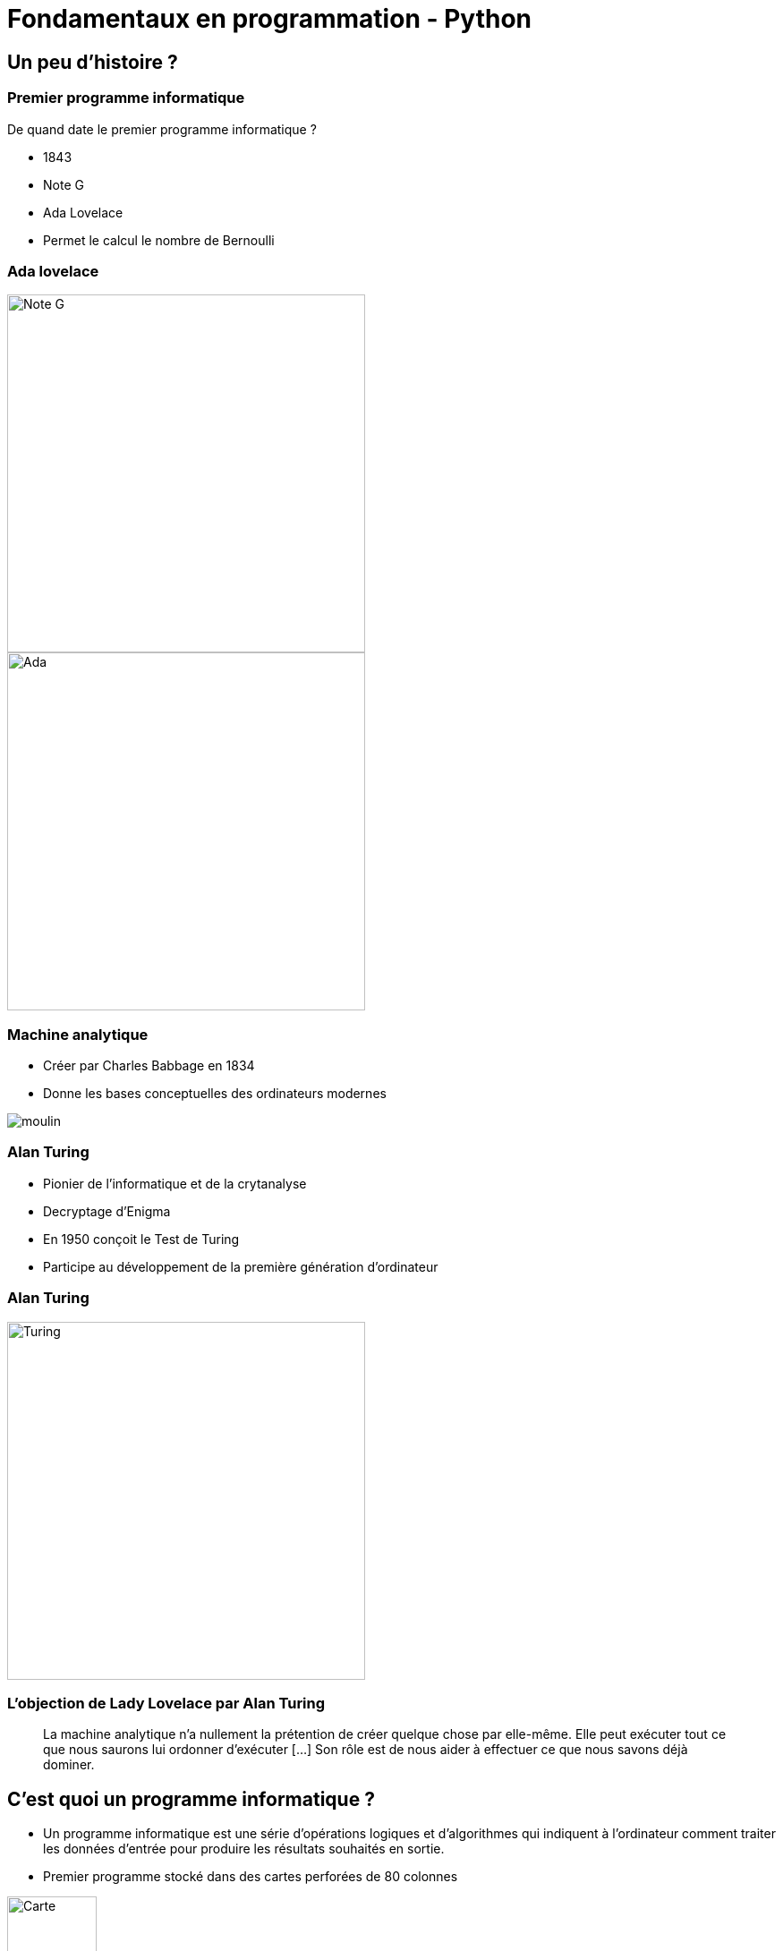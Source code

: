 = Fondamentaux en programmation - Python

:revealjs_theme: white
:imagesdir: images
:revealjs_center: true
:customcss: custom.css
:revealjs_width: 1500
:source-highlighter: rouge
:rouge-style: monokai
:author: Nicolas ANTRAYGUES - AIGYRE Consult

== Un peu d'histoire ?

=== Premier programme informatique

De quand date le premier programme informatique ?

[%step]

* 1843
* Note G
* Ada Lovelace
* Permet le calcul le nombre de Bernoulli

[.columns]
[%notitle]
=== Ada lovelace

[.column]
--
image::noteg.jpg[Note G,role=center,width=400px]
--

[.column]
--
image::ada.jpg[Ada,role=center,width=400px]
--

=== Machine analytique

* Créer par Charles Babbage en 1834
* Donne les bases conceptuelles des ordinateurs modernes

image::moulin.jpg[]

=== Alan Turing

* Pionier de l'informatique et de la crytanalyse

* Decryptage d'Enigma

* En 1950 conçoit le Test de Turing

* Participe au développement de la première génération d'ordinateur

[%notitle]
=== Alan Turing
[.column]
--
image::turing.jpg[Turing, width=400px]
--

=== L'objection de Lady Lovelace par Alan Turing

> La machine analytique n'a nullement la prétention de créer quelque chose par elle-même. Elle peut exécuter tout ce que nous saurons lui ordonner d'exécuter […] Son rôle est de nous aider à effectuer ce que nous savons déjà dominer.

== C'est quoi un programme informatique ?

[%step]

* Un programme informatique est une série d'opérations logiques et d'algorithmes qui indiquent à l'ordinateur comment traiter les données d'entrée pour produire les résultats souhaités en sortie.

* Premier programme stocké dans des cartes perforées de 80 colonnes

image::carte.jpg[Carte, height=100px]

* https://fr.wikipedia.org/wiki/Carte_perfor%C3%A9e

=== C'est quoi qu'un algorithme ? 

> Un algorithme est une suite finie et non ambiguë d'instructions et d’opérations permettant de résoudre un problème.

=== Qu'est qu'un langage de programation ? 

Langage informatique qui implémente des algorithmes exécuté dans un programe informatique

Un langage de programmation est composé de règles syntaxiques spécifiques compréhensibles par les ordinateurs.

=== Principe de programmation

* SOLID
* Kiss : (Keep it simple, stupid !)
* Dry : (Don't repeat yourself)

=== Interprété ou compilé ?

=== Compilé

Traduit en amont les instruction d'un programe en langage machine pour qu'il soit éxécuté.

* Assurée par un compilateur

Langage compilé :

* C (gcc)
* C++ (g++)
* Golang (go)

=== Interprété

Traduit les instruction au moment de l'éxecution les instruction en langage machine

* La traduction est assuré par un intérpreteur

* Moins performant qu'un langage compilé

Langage interprété :

* Ruby
* Perl
* Lua


== Pourquoi Python, c'est cool ?

image::python.png[Python, width=100px, float=right]

* Langage interprété
* Haut niveau
* Syntaxe simple et comprénsible

=== A quoi resemble un programme Python

=== Version

* Version de Python : 3.12 (2 Octobre 2023)

* Gros changement entre Python 2 et Python 3

* Définit dans la PEP 3100 https://peps.python.org/pep-3100/

[%notitle]
[.columns]
=== Version

[.column]
--
* Python 2 :
[source, python]
----
print "Coucou"
----
--

[.column]
--
* Python 3 :
[source, python]
----
print("Coucou")
----
--

=== Cas d'utilisation

== Notre premier programme !

=== Hello world

. Ouvrir un fichier `helloworld.py`

. Ecrire la ligne suivante

[source, python]
----
print("Hello world")
----

=== Executer notre programme

Avec une console :

[source, bash]
----
python3 helloworld.py
----

=== Jouer avec l'interpréteur

[source, ]
----
$ python3
Python 3.11.6 (main, Nov 14 2023, 09:36:21) [GCC 13.2.1 20230801] on linux
Type "help", "copyright", "credits" or "license" for more information.
>>> print("Hello world")
Hello world
----

* Tester le fonctionne et le comportement d'instruction

== C'est quoi une variable ?

* Zone mémoire où l'on stocke une donnée

* Une variable porte un nom (étiquette) qui permet d'y accéder

* Une zone mémoire à une adresse


=== C'est quoi une variable ?

[source, python]
----
ma_variable = 42
----

[%step]

* Le nom de ma variable ? 
* La valeur ?

=== La vie d'une varible

* Réservation de la mémoire
* Declaration
* Instantiation
* Affectation
* Suppression en mémoire

=== La vie d'une varible

* Python fait la déclaration, l'instatiation et l'affectation au même moment

* La gestion de la mémoire est automatique

[.columns]
=== C'est quand même bien Python

[.column]
--
En C :

[source, c]
----
int *a;

a = new int;
*a = 42;

delete a;
----
--


[.column]
--

En Python :

[source, python]
----
ma_variable = 42
----
--

=== Type de données (Primitif)

* Entier : `int`
* Nombre décimaux : `float`
* Booléan (True/False) `bool`
* Chaine de caractère : `str`
* Binaire : `bytes`


=== Typage dynamique

L'interpréteur Python reconnait lui même les types

[source, python]
----
>>> ma_variable = 42
>>> type(ma_variable)
<class 'int'>
----


[source, python]
----
>>> ma_variable = "Toto"
>>> type(ma_variable)
<class 'str'>
----

=== Constante

* Une constante est une variable dont sa valeur ne sera pas changer au cours de l'éxécution

* Par convention, écrit en majuscule

[source, python]
----
DEBUT_MAJUSCULE = 65
DEBUT_MINUSCULE = 97
----

* https://docs.python.org/fr/3/library/constants.html

=== Conversion de type

* Aussi appellé `cast`

[source, python]
----
>>> int("1")
1
>>> str(10)
"10"
----


=== Comment nommer ma variable ? 

> Il y a seulement 2 problèmes compliqués en informatique : nommer les choses, et l'invalidation de cache. ,Phil Karlton,

* Camel case : maVariable
* Snake case : ma_variable

* https://peps.python.org/pep-0008/

=== Rammasse miette

Programme qui va liberer les zonnes mémoires qui ne sont plus référencé par un programme

En anglais :

* Garbage collector / GC

== Opérateur et expression

=== Arithmetique

* Addition : `+`
* Soustraction : `-`
* Division : `/`
* Division entière : `//`
* Multiplication : `*`
* Exposant : `**`

* Modulo : `%` (Renvoie le reste de la division)

=== Comparaison

Renvoie `True` si la condition est rempli sinon `False`

* Inférieur à : `<`
* Supérieur à : `>`
* Inférieur ou égale : `<= `
* Supérieur ou égale : `>=`


[source, python]
----
>>> 5 < 10
True
>>> 15 < 10
False
>>> 15 > 10
True
----

=== Comparaison d'instance

* Opérateur `is`

[source, python]
----
>>> True is True
True
>>> True is False
False
----

=== Logique

Permet de comparer deux conditions

* `and`
* `or`

[source, python]
----
>>> True and False
False
>>> False and False
False
>>> True or False
True
>>> False or False
False
----

=== Affectation

* Affectation : =
* Opérande et affectation : += -= *= /=

[source, python]
----
>>> ma_varaible = 42
>>> ma_varaible
42
>>> ma_variable += 8
>>> ma_variable
50
>>> ma_variable -= 8
>>> ma_variable
42
----

== Fonctions natives

* https://docs.python.org/fr/3/library/functions.html

== Chaine de caractère et liste

=== Liste

* Déclarer en mettant les éléments entre `[]`
* Généralement utilisées pour stocker des collections d'éléments homogènes.
* Mutables
* Contacténable

[source, python]
----
>>> ma_liste  = [1,2,3]
>>> ma_liste[1]
2
>>> ma_liste[0] = 10
>>> ma_liste
[10,2,3]
>>> ma_liste.append(4)
>>> ma_liste
[10,2,3,4]
>>> ma_liste + [5,6,7]
[10,2,3,4, 5, 6, 7]
----

=== Liste

* L'opérateur `in` permet de vérifier l'existance d'un élément
* Une liste peut être vide

[source, python]
----
>>> ma_liste  = [1,2,3]
>>> 3 in ma_liste
True
>>> "Toto" in ma_liste
False
>>> ma_liste = []
----

=== Compréhension de liste

* Syntaxe concise pour créer des listes

[source, python]
----
>>> [i for i in range(10)]
[0, 1, 2, 3, 4, 5, 6, 7, 8, 9]
>>> [i for i in range(10) if i % 2]
[1, 3, 5, 7, 9]
>>> [i for i in range(10) if i % 2]
----

* https://docs.python.org/fr/3/library/stdtypes.html#list

=== Chaine de caractère

* Type de données
* Séquence de caractères 
* Délimitée par des guillemets (quote) simples  `'` ou doubles `"`
* Itérable
* Immutable

[source, python]
----
>>> ma_chaine = "Je suis une chaine de caractère"
>>> ma_chaine[0:2]
"Je"
>>> ma_chaine[-9:]
"caractère"
----

=== Chaine de caractère

* Utiliser '\' pour échaper des caractères spéciaux
* Peuvent être concaténées avec l'opérateur `+`
* Peuvent être comparé

[source, python]
----
>>> ma_chaine = "Je suis une \"chaine\" de caractère"
>>> ma_chaine_2 = "Je suis une \"chaine\"" + "de caractère"
>>> ma_chaine == ma_chaine_2
True
----

=== Formatage

* f-strings

[source, python]
----
ma_chaine = "La valeur est %s" % (valeur)
ma_chaine = f"La valeur est {valeur}"
ma_chaine = "La valeur est {valeur}".format(valeur=valeur)
ma_chaine = "La valeur est {valeur}".format(valeur="")
----

=== Methode utile

[source, python]
----
>>> ma_chaine = "    Je suis une / chaine de caractère      "
>>> ma_chaine.upper()
'    JE SUIS UNE / CHAINE DE CARACTÈRE      '
>>> ma_chaine.lower()
'    je suis une / chaine de caractère      '
>>> ma_chaine.strip()
'Je suis une / chaine de caractère'
>>> ma_chaine.split("/")
['    Je suis une ', ' chaine de caractère      ']
----

* https://docs.python.org/fr/3/library/stdtypes.html#str

== Structure de contrôle

2 types :

* Strucutre conditionnelles
* Boucles

=== Structures conditionnelles

Les structures conditionnelles permettent d'exécuter des blocs de code en fonction de certaines conditions.

=== if

* `if` : Exécution conditionnelle

[source,python]
----
note = 75
if note >= 60:
    print("Félicitations ! Vous avez réussi.")
----

=== else

* `else` : Sinon 

[source,python]
----
note = 45
if note >= 60:
    print("Félicitations ! Vous avez réussi.")
else:
    print("Dommage, vous n'avez pas réussi.")
----

=== elif

* `elif` : Plusieurs possibilité

[source,python]
----
note = 75
if note >= 90:
    print("Excellent !")
elif 70 <= note < 90:
    print("Bien fait !")
else:
    print("Peut mieux faire.")
----

=== Boucle

Les boucles permettent de répeter des blocs de code selon une condition

=== Boucle for

* La boucle `for` permet d'itérer sur une séquence

* Utilisation avec la `range()`

[source,python]
----
for i in range(5):
    print(i)
----

* Itération sur une séquence

[source,python]
----
for lettre in "MaChaineDeCaratère":
    print(lettre)
----


=== Boucle while

La boucle `while` permet d'exécuter un bloc de code tant qu'une condition est vraie.

=== Exécution tant que la condition est vraie

[source,python]
----
compteur = 0
while compteur < 5:
    print(compteur)
    compteur += 1
----

=== Contrôle des boucles

* `break` : Quitte la boucle
* `continue` : Passe à l'itération suivante

[source,python]
----
compteur = 0
while compteur < 10:
    if compteur == 5:
        break  # Quitte la boucle
    if compteur % 2 == 0:
        compteur += 1
        continue  # Passe à l'itération suivante sans exécuter le reste du bloc
    print(compteur)
    compteur += 1
----

== A vos claviers

=== TP 0

NOTE: 30 min

* Réécrire le code https://cours.aigyre.fr/codes/Filtrage.py

== Fonction

* Une fonction est une séquence d'instructions
* Accompli une tâche spécifique et réutilisable.
* Elle peut recevoir des paramètres en entrée
* Effectuer des opérations en utilisant ces paramètres
* Éventuellement retourner un résultat.

* Facilitent la modularité et la réutilisation du code en le divisant en morceaux logiques et autonomes.

=== Synatxe

[source, python]
----
def ma_fonction():
  print("Ceci est une fonction")

def ma_fonction_avec_arguments(arg1: int, arg2: int):
  print("Ceci est une fonction avec des arguments : ", arg1, arg2)

def ma_fonction_avec_arguments(arg1: int, arg2: int = None):
  print("Ceci est une fonction avec des arguments : ", arg1, arg2)

def ma_fonction_qui_retourne_une_valeur() -> str:
  return "Je suis le retour d'une fonction"
----

=== Appeller une fonction

[source, python]
----
>>> ma_fonction()
Ceci est une fonction
>>> ma_fonction_avec_arguments(2, 3) # Arguments positionnels
Ceci est une fonction avec des arguments : 2 3
>>> ma_fonction_avec_arguments(arg2=1, arg1=8) # Argument par mot-clé
Ceci est une fonction avec des arguments : 8 1
>>> ma_fonction_qui_retourne_une_valeur()
"Je suis le retour d'une fonction"
----

=== Portée des variables

* Les variables déclarées à l'intérieur d'une fonction ont une portée locale à cette fonction

[source, python]
----
>>> variable = 56
>>> def ma_fonction():
...   variable = 10
...   print(variable)
...
>>> ma_fonction()
10
----

=== Avantages des fonctions

* Modularité
* Réutilisation du Code
* Facilité de Maintenance

=== Module

* Fichier qui contient du code pouvant être utilisé dans d'autre programme
* Structure et organise le code de manière modulaire
* Python posséde une bibliothéque standard de modules qui étend ces possibilités.

[source, python]
----
import time # Importer toute la librairie

print(time.time())

from time import time # Import de la fonction time()

print(time())
----

https://docs.python.org/fr/3/library/index.html

== Les fichiers

=== Ouvrir un fichier

`open(filename: str, mode: str)` : Prend le chemin du fichier et le mode d'ouverture en paramètres.

Mode d'ouverture::
* "r" : Lecture (par défaut).
* "w" : Écriture 
* "a" : Ajout 
* "b" : Binaire

[source, python]
----
# Ouvrir un fichier en mode lecture
fichier_message_lecture = open("message.txt", "r")

# Ouvrir un fichier en mode écriture
fichier_message_ecriture = open("message.txt", "w")

# Ouvrir un fichier en mode ajout
fichier_message_ajout = open("message.txt", "a")
----

=== Lire un fichier

[source, python]
----
# Lecture de tout le contenu
contenu = fichier_message_lecture.read()

# Lecture d'une ligne
ligne = fichier_message_lecture.readline()

# Lecture de toutes les lignes dans une liste
lignes = fichier_message_lecture.readlines()

for ligne in fichier_message_lecture:
  print(ligne)
----

=== Ecrire dans un fichier

[source, python]
----
# Ecriture dans le fichier
fichier_message_ecriture.write("Hello world!")
----

=== Fermer le fichier

[source, python]
----
fichier_message_lecture.close()
fichier_message_ecriture.close()
----

=== Avec un **context manager** :

* Ferme le fichier à la fin du bloc
* Bonne pratique

[source, python]
----
with open("fichier", "w") as mon_fichier: # Le fichier est ouvert
  mon_fichier.write("Contenu de mon fichier")
# Le fichier est fermé
----


=== Doc

https://docs.python.org/fr/3.6/library/functions.html#open

== Types de données complexes

=== Collection


* Sructure de données 
* Stocke et organise plusieurs éléments sous une seule variable


=== Dictionnaire (dict)

* Collection d'éléments stocké sous forme de clé/valeur
* Chaque élément d'un dictionnaire a une clé et une valeur correspondante.

* Mutable
* Chaque clé dans un dictionnaire doit être unique

[source, python]
----
>>> clefs_probable = {18: 10, 10: 14, 2: 2}
>>> clefs_probable[18]
10

----


=== tuples

* Séquences immuables d'éléments.
* Contient différents types de données.
* Indexés

[source,python]
----
>>> a = (1, 2)
>>> a
(1, 2)
>>> a[0]
>>> a[0] = 5
Traceback (most recent call last):
  File "<stdin>", line 1, in <module>
TypeError: 'tuple' object does not support item assignment
----

=== Ensembles (set)

* Collections non ordonnées d'éléments uniques.
* Accepte des opérations comme l'union, l'intersection et la différence.

[source, python]
----
>>> mon_ensemble_1 = {1, 2, 3, 4, 5, 6}
>>> mon_ensemble_2 = {6, 7, 8, 9, 10}
>>> mon_ensemble_2.add(11)

>>> mon_ensemble_1 | mon_ensemble_2
{1, 2, 3, 4, 5, 6, 7, 8, 9, 10, 11}
>>> mon_ensemble_1 & mon_ensemble_2
{6}
----

=== TP Bonus

. Télécharger le code : https://cours.aigyre.fr/codes/TP_Bonus.py
. Optimiser la fonction pour ne pas lancer l'assertion
** La fonction doit retourné une liste d'entiers uniques

=== TP Bonus corrigé

[source, python]
----
def generer_list_random(n):
  return list({ random.randint(1,n): None for i in range(n) }.keys())
----

== Gestion d'erreur et exeception

* https://docs.python.org/fr/3/tutorial/errors.html

=== try .. except

* Le bloc try contient le code susceptible de provoquer une exception.
* Le bloc except spécifie comment le programme doit réagir lorsqu'une exception particulière est levée.

[source, python]
----
# Exemple de bloc try-except
try:
  resultat = 10 / 0
except ZeroDivisionError:
  print("Division par zéro !")
----

=== try .. except

* Plusieurs bloc except pour traiter plusieurs exception

[source, python]
----
try:
  # Code potentiellement générant une exception
  resultat = 10 / 0
except ZeroDivisionError:
  print("Division par zéro !")
except ValueError:
  print("Erreur de valeur !")
except Exception as e:
  print(f"Une erreur s'est produite : {e}")
----

=== finaly

* Le code du bloc `else` sera executé si quoi qu'il arrive

[source, python]
----
try:
  # Code potentiellement générant une exception
  resultat = 10 / 2
except ZeroDivisionError:
  print("Division par zéro !")
finally:
  print("Exécution toujours garantie.")
----

=== else

* Le code du bloc `else` sera executé si aucune erreur a été levée dans le `try`

[source, python]
----
try:
    # Code potentiellement générant une exception
    resultat = 10 / 2
except ZeroDivisionError:
    print("Division par zéro !")
else:
    print("Pas d'erreur !")
----

=== raise

* On peut lever une execption

[source, python]
----
def diviser(a, b):
  if b == 0:
    raise ValueError("Division par zéro n'est pas autorisée.")
  return a / b
----

=== Exception

[source, python]
----
class MonException(Exception):
  pass
----


== Programmation orientée objet

* Programmation orientée objet (POO)

* Paradigme de programmation

* Composition d'un programme composé d'objet qui peuvent intéragir entre eux.


* https://fr.wikipedia.org/wiki/SOLID_(informatique)

=== C'est quoi un objet ? 

Il faut voir un objet comme représentation d'un concept, d'une idée ou d'un bien physique.

Cet objet est construit avec une structure de données et des opérations

[.text-left]
Un objet posséde::
* Attribut / Propriété : Caractéristique de l'objet (variable)
* Methode  : Action des objects (fonction)


=== Tout est objet 

En python, tout est objet !

[source, python]
----
>>> a = "Test"
>>> isinstance(a, str)
>>> True
>>> isinstance(a, objet)
>>> True
>>> isinstance(a, int)
>>> False
----

=== Comment implémenté mon objet ?

[.text-left]
Avec des classe::
* Implémentation d'un objet
* Une classe est la définition d’un type
* CamelCase avec la 1er lettre en majuscule
* Par convention, une classe = un fichier

[.text-left]
Un object est l'instantiation d'une classe


[source,python]
----
class Horloge:
  pass
----

=== Constructeur

* Definit comment initaliser l'objet
* Apeller automatiquement à l'instantiation
* En python, doit être nommé `__init__`
* `self` est une réference sur l'objet lui même 

[source,python]
----
class Horloge:
  """ Représentation des heures de la journée en secondes """
  def __init__(self):
    self._heure = 360
----
[source,python]
----
class Horloge:
  def __init__(self, heure: int = None):
    self._heure = heure
----

=== Encapsulation

* Masquer la strucuture de données interne de l'objet pour garantir la stabilité de son état
* Garanti la stabilité de l'état
* Un objet doit fonctionner comme une boîte noire.
* Les atributs peuvent être accéder ou modifier via des methodes que l'on expose.


[NOTE.speaker]
--
Cela permet de cacher certains détails d'implémentation à l'extérieur de la classe et de fournir une interface cohérente pour interagir avec les objets.

Les atributs peuvent être accéder ou modifier via des methodes que l'on expose.
--

=== Niveau de visibilité

Privé:: Seulement accèssible par la classe elle même
Publique:: Accessible par tout le monde
Protégé:: Accessible par les classes fille 

En python, pas de sytanxe pour la visibilité des attributs mais des conventions

Un attribut privé sera préfixé d'un '_'.

https://www.pythoniste.fr/python/la-signification-des-traits-de-soulignement-_-en-python/


=== Getter

Un getter est une methode qui definit l'accès a une variable

Par convention, son nom commence par `get` 

[source, python]
----
def get_heure(self):
  return self._heure
----

=== Setter

un setter est une methode qui définit le changement d'état d'un attrbiut

Par convention son nom commence par `set`

[source, python]
----
def set_heure(self, heure: str):
  self._heure = heure

def avancer_heure(self):
  self._heure += 1

def reculer_heure(self):
  self._heure += 1
----

=== Propriété

* Attribut de la classe
* Setter et Getter d'attribut
* Décorateurs : @property et @propriete_nom.setter

[source, python]
----
SECONDES_HEURE = 360
HEURE_JOUR = 24
class Horloge:
  def __init__(self):
    self._heure = 0
  @property
  def heure(self):
    return self._heure
  @heure.setter
  def heure(self, secondes: int):
    if secondes > SECONDES_HEURE * HEURE_JOUR:
      print(f"Le nombre de secondes est suppérieur à 1 jour : {secondes}")
    else:
      self._heure = heure
----

=== Héritage

* Classe dérivée ou sous-classe
* Relation "est un"

* La classe dérivée est une classe spécialisé de la classe de base

[source, python]
----
class Horloge:
  def __init__(self, heure, minute, seconde):
    self.heure = heure
    self.minute = minute
    self.seconde = seconde

  def afficher_heure(self):
    print(f"{self.heure:02d}:{self.minute:02d}:{self.seconde:02d}")


class Horloge24(Horloge):
  def __init__(self, heure, minute, seconde):
    super().__init__(heure, minute, seconde)

  def afficher_heure(self):
    print(f"{self.heure:02d}:{self.minute:02d}:{self.seconde:02d}")


class Horloge12(Horloge):
  def __init__(self, heure, minute, seconde, periode):
    super().__init__(heure, minute, seconde)
    self.periode = periode

  def afficher_heure(self):
    heure = self.heure % 12 if self.periode == "AM" else (self.heure % 12) + 12
    print(f"{heure:02d}:{self.minute:02d}:{self.seconde:02d} {self.periode}")
----

=== Duck typing

> Si je vois un oiseau qui vole comme un canard, cancane comme un canard, et nage comme un canard, alors j'appelle cet oiseau un canard

[.NOTE.speaker]
--
La sémentique de l'objet est determiné par l'ensemble de ses methodes et attribut et non par un type définit et statique.
--

=== Polymorphisme

* Capacité à un objet de se faire passer pour l'objet parent

[source, python]
----
# Utilisation du polymorphisme
horloges = [Horloge24(15, 30, 45), Horloge12(10, 45, 20, "AM"), Horloge12(20, 15, 30, "PM")]

for horloge in horloges:
    horloge.afficher_heure()
----

=== Classe abstraite

* Ne peut pas être instancier
* Sert de modèle
* Contient méthodes abstraites
* Chaque classe enfant doivent implémenter les methodes abstraites
* Fournit une structure commune

=== Exemple

[source, python]
----
from abc import ABC, abstractmethod

class Horloge(ABC):
  def __init__(self, heure, minute, seconde):
    self.heure = heure
    self.minute = minute
    self.seconde = seconde
  
  @abstractmethod
  def afficher_heure(self):
    pass


class Horloge24(Horloge):
  def __init__(self, heure, minute, seconde):
    super().__init__(heure, minute, seconde)

  def afficher_heure(self):
    print(f"{self.heure:02d}:{self.minute:02d}:{self.seconde:02d}")


class Horloge12(Horloge):
  def __init__(self, heure, minute, seconde, periode):
    super().__init__(heure, minute, seconde)
    self.periode = periode

  def afficher_heure(self):
    heure = self.heure % 12 if self.periode == "AM" else (self.heure % 12) + 12
    print(f"{heure:02d}:{self.minute:02d}:{self.seconde:02d} {self.periode}")
----

== Gérer les dates

* Stocker les dates en format `Epoch` (nombre de secondes depuis le 1 janvier 1970)
* Utiliser la classe datetime pour manipuler les dates
* Se fait avec le module `datetime`

[%notitle]
=== Gérer les dates
[source, python]
----
from datetime import timedelta
from datetime import datetime

# Création d'un objet datetime à l'heure actuel
current_datetime = datetime.now()
# Ajout d'une durée
future_date = current_datetime + timedelta(days=7)

mauvaise_date = datetime(1970, 2, 29)

Traceback (most recent call last):
  File "<stdin>", line 1, in <module>
ValueError: day is out of range for month
----

== Comment gèrer mon programme

=== Gestion des paquets

* https://docs.python.org/fr/dev/installing/index.html

[source, bash]
----
pip install venv
----

=== Environement virtualisé

* Envrionement d'éxécution isolé
* Assure la reproductibilité de l'environement
* Gèrer les versions des dépendances


* https://virtualenv.pypa.io/en/latest/

[source, bash]
----
# Créer l'environement virtualisé
python -m venv path/venv
# 
python -m pip
# Activer l'environement
path\venv\Scripts\activate # Windows
source path/venv/bin/activate # Linux / MacOS
python -m pip freeze # Génère la liste des dépendances

# Désactiver
desactivate
----


=== Zen of python

* Ensemble de 19 principes qui définit les objectifs du langage Python

[source, python]
----
import this
----

=== Qualimétrie

* Pylint

https://pypi.org/project/pylint/

[source, bash]
----
python -m pip install 
----